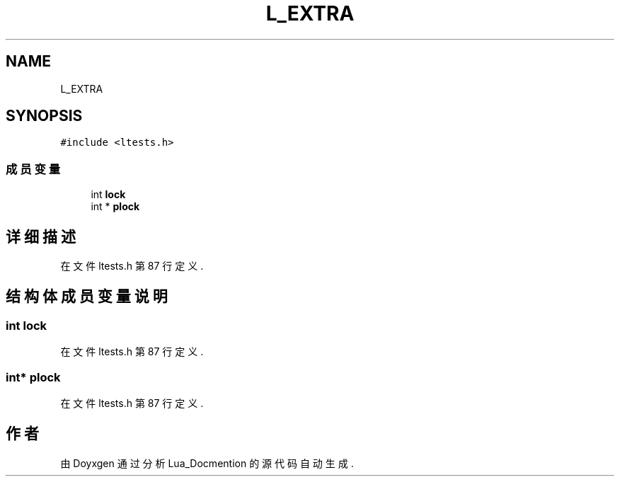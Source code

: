 .TH "L_EXTRA" 3 "2020年 九月 8日 星期二" "Lua_Docmention" \" -*- nroff -*-
.ad l
.nh
.SH NAME
L_EXTRA
.SH SYNOPSIS
.br
.PP
.PP
\fC#include <ltests\&.h>\fP
.SS "成员变量"

.in +1c
.ti -1c
.RI "int \fBlock\fP"
.br
.ti -1c
.RI "int * \fBplock\fP"
.br
.in -1c
.SH "详细描述"
.PP 
在文件 ltests\&.h 第 87 行定义\&.
.SH "结构体成员变量说明"
.PP 
.SS "int lock"

.PP
在文件 ltests\&.h 第 87 行定义\&.
.SS "int* plock"

.PP
在文件 ltests\&.h 第 87 行定义\&.

.SH "作者"
.PP 
由 Doyxgen 通过分析 Lua_Docmention 的 源代码自动生成\&.
